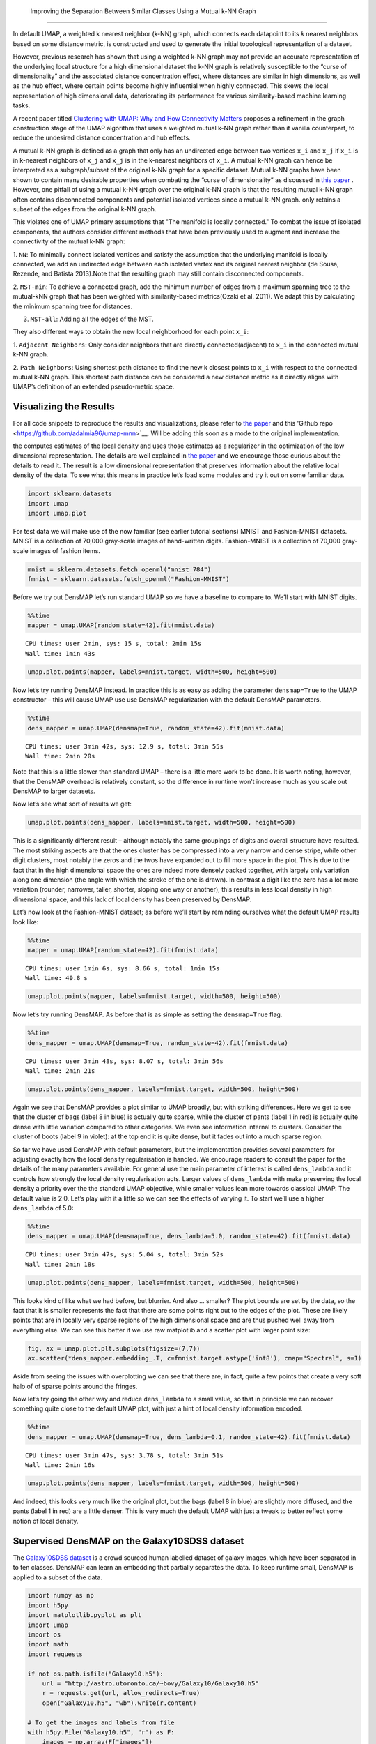  Improving the Separation Between Similar Classes Using a Mutual k-NN Graph
============================================

In default UMAP, a weighted k nearest neighbor (k-NN) graph, which connects each
datapoint to its 𝑘 nearest neighbors based on some distance metric, is constructed
and used to generate the initial topological representation of a dataset.

However, previous research has shown that using a weighted k-NN
graph may not provide an accurate representation of the underlying local
structure for a high dimensional dataset the k-NN graph is relatively susceptible
to the “curse of dimensionality” and the associated distance concentration
effect, where distances are similar in high dimensions, as well as the
hub effect, where certain points become highly influential when highly
connected. This skews the local representation of high dimensional data,
deteriorating its performance for various similarity-based machine learning
tasks.

A recent paper titled
`Clustering with UMAP: Why and How Connectivity Matters <https://arxiv.org/abs/2108.05525>`__
proposes a refinement in the graph construction stage of the UMAP algorithm
that uses a weighted mutual k-NN graph rather than it vanilla counterpart,
to reduce the undesired distance concentration and hub effects.

A mutual k-NN graph is defined as a graph that only has an undirected edge
between two vertices ``x_i`` and ``x_j`` if ``x_i`` is in k-nearest neighbors
of ``x_j`` and ``x_j`` is in the k-nearest neighbors of ``x_i``. A mutual k-NN
graph can hence be interpreted as a subgraph/subset of the original
k-NN graph for a specific dataset. Mutual k-NN graphs have been shown to contain many
desirable properties  when combating the “curse of dimensionality” as discussed in
`this paper <https://arxiv.org/abs/2108.05525>`__ . However, one pitfall of using a
mutual k-NN graph over the original k-NN graph is that the resulting mutual k-NN graph often
contains disconnected components and potential isolated vertices since a mutual k-NN graph.
only retains a subset of the edges from the original k-NN graph.

This violates one of UMAP primary assumptions that "The manifold is locally connected." To
combat the issue of isolated components, the authors consider different methods that have
been previously used to augment and increase the connectivity of the mutual k-NN graph:

1. ``NN``: To minimally connect isolated vertices and satisfy the assumption that the underlying
manifold is locally connected, we add an undirected edge between each isolated vertex and
its original nearest neighbor (de Sousa, Rezende, and Batista 2013).Note that the resulting
graph may still contain disconnected components.

2. ``MST-min``: To achieve a connected graph, add the minimum number of edges from a maximum
spanning tree to the mutual-kNN graph that has been weighted with similarity-based
metrics(Ozaki et al. 2011). We adapt this by calculating the minimum spanning tree for distances.

3. ``MST-all``: Adding all the edges of the MST.

.. image:: images/mutual_nn_umap_connectivity.png

They also different ways to obtain the new local neighborhood for each point ``x_i``:

1. ``Adjacent Neighbors``: Only consider neighbors that are directly connected(adjacent) to ``x_i``
in the connected mutual k-NN graph.

2. ``Path Neighbors``: Using shortest path distance to find the new k closest points to ``x_i``
with respect to the connected mutual k-NN graph. This shortest path distance can be considered
a new distance metric as it directly aligns with UMAP’s definition of an extended pseudo-metric space.

.. image:: images/mutual_nn_umap_lc.png
   :width: 600
   :align: center

Visualizing the Results
----------------------------------------------
For all code snippets to reproduce the results and visualizations, please refer to `the paper <https://arxiv.org/abs/2108.05525>`__
and this 'Github repo <https://github.com/adalmia96/umap-mnn>`__. Will be adding this soon as a
mode to the original implementation.

the computes estimates of the local density and uses those estimates as
a regularizer in the optimization of the low dimensional representation.
The details are well explained in `the
paper <https://www.biorxiv.org/content/10.1101/2020.05.12.077776v1>`__
and we encourage those curious about the details to read it. The result
is a low dimensional representation that preserves information about the
relative local density of the data. To see what this means in practice
let’s load some modules and try it out on some familiar data.

.. code:: python3

    import sklearn.datasets
    import umap
    import umap.plot

For test data we will make use of the now familiar (see earlier tutorial
sections) MNIST and Fashion-MNIST datasets. MNIST is a collection of
70,000 gray-scale images of hand-written digits. Fashion-MNIST is a
collection of 70,000 gray-scale images of fashion items.

.. code:: python3

    mnist = sklearn.datasets.fetch_openml("mnist_784")
    fmnist = sklearn.datasets.fetch_openml("Fashion-MNIST")

Before we try out DensMAP let’s run standard UMAP so we have a baseline
to compare to. We’ll start with MNIST digits.

.. code:: python3

    %%time
    mapper = umap.UMAP(random_state=42).fit(mnist.data)


.. parsed-literal::

    CPU times: user 2min, sys: 15 s, total: 2min 15s
    Wall time: 1min 43s


.. code:: python3

    umap.plot.points(mapper, labels=mnist.target, width=500, height=500)

.. image:: images/densmap_demo_6_1.png


Now let’s try running DensMAP instead. In practice this is as easy as
adding the parameter ``densmap=True`` to the UMAP constructor – this
will cause UMAP use use DensMAP regularization with the default DensMAP
parameters.

.. code:: python3

    %%time
    dens_mapper = umap.UMAP(densmap=True, random_state=42).fit(mnist.data)


.. parsed-literal::

    CPU times: user 3min 42s, sys: 12.9 s, total: 3min 55s
    Wall time: 2min 20s


Note that this is a little slower than standard UMAP – there is a little
more work to be done. It is worth noting, however, that the DensMAP
overhead is relatively constant, so the difference in runtime won’t
increase much as you scale out DensMAP to larger datasets.

Now let’s see what sort of results we get:

.. code:: python3

    umap.plot.points(dens_mapper, labels=mnist.target, width=500, height=500)

.. image:: images/densmap_demo_10_1.png


This is a significantly different result – although notably the same
groupings of digits and overall structure have resulted. The most
striking aspects are that the ones cluster has be compressed into a very
narrow and dense stripe, while other digit clusters, most notably the
zeros and the twos have expanded out to fill more space in the plot.
This is due to the fact that in the high dimensional space the ones are
indeed more densely packed together, with largely only variation along
one dimension (the angle with which the stroke of the one is drawn). In
contrast a digit like the zero has a lot more variation (rounder,
narrower, taller, shorter, sloping one way or another); this results in
less local density in high dimensional space, and this lack of local
density has been preserved by DensMAP.

Let’s now look at the Fashion-MNIST dataset; as before we’ll start by
reminding ourselves what the default UMAP results look like:

.. code:: python3

    %%time
    mapper = umap.UMAP(random_state=42).fit(fmnist.data)


.. parsed-literal::

    CPU times: user 1min 6s, sys: 8.66 s, total: 1min 15s
    Wall time: 49.8 s


.. code:: python3

    umap.plot.points(mapper, labels=fmnist.target, width=500, height=500)

.. image:: images/densmap_demo_13_1.png


Now let’s try running DensMAP. As before that is as simple as setting
the ``densmap=True`` flag.

.. code:: python3

    %%time
    dens_mapper = umap.UMAP(densmap=True, random_state=42).fit(fmnist.data)


.. parsed-literal::

    CPU times: user 3min 48s, sys: 8.07 s, total: 3min 56s
    Wall time: 2min 21s


.. code:: python3

    umap.plot.points(dens_mapper, labels=fmnist.target, width=500, height=500)

.. image:: images/densmap_demo_16_1.png


Again we see that DensMAP provides a plot similar to UMAP broadly, but
with striking differences. Here we get to see that the cluster of bags
(label 8 in blue) is actually quite sparse, while the cluster of pants
(label 1 in red) is actually quite dense with little variation compared
to other categories. We even see information internal to clusters.
Consider the cluster of boots (label 9 in violet): at the top end it is
quite dense, but it fades out into a much sparse region.

So far we have used DensMAP with default parameters, but the
implementation provides several parameters for adjusting exactly how the
local density regularisation is handled. We encourage readers to consult
the paper for the details of the many parameters available. For general
use the main parameter of interest is called ``dens_lambda`` and it
controls how strongly the local density regularisation acts. Larger
values of ``dens_lambda`` with make preserving the local density a
priority over the the standard UMAP objective, while smaller values lean
more towards classical UMAP. The default value is 2.0. Let’s play with
it a little so we can see the effects of varying it. To start we’ll use
a higher ``dens_lambda`` of 5.0:

.. code:: python3

    %%time
    dens_mapper = umap.UMAP(densmap=True, dens_lambda=5.0, random_state=42).fit(fmnist.data)


.. parsed-literal::

    CPU times: user 3min 47s, sys: 5.04 s, total: 3min 52s
    Wall time: 2min 18s


.. code:: python3

    umap.plot.points(dens_mapper, labels=fmnist.target, width=500, height=500)

.. image:: images/densmap_demo_19_1.png


This looks kind of like what we had before, but blurrier. And also …
smaller? The plot bounds are set by the data, so the fact that it is
smaller represents the fact that there are some points right out to the
edges of the plot. These are likely points that are in locally very
sparse regions of the high dimensional space and are thus pushed well
away from everything else. We can see this better if we use raw
matplotlib and a scatter plot with larger point size:

.. code:: python3

    fig, ax = umap.plot.plt.subplots(figsize=(7,7))
    ax.scatter(*dens_mapper.embedding_.T, c=fmnist.target.astype('int8'), cmap="Spectral", s=1)

.. image:: images/densmap_demo_21_1.png


Aside from seeing the issues with overplotting we can see that there
are, in fact, quite a few points that create a very soft halo of of
sparse points around the fringes.

Now let’s try going the other way and reduce ``dens_lambda`` to a small
value, so that in principle we can recover something quite close to the
default UMAP plot, with just a hint of local density information
encoded.

.. code:: python3

    %%time
    dens_mapper = umap.UMAP(densmap=True, dens_lambda=0.1, random_state=42).fit(fmnist.data)


.. parsed-literal::

    CPU times: user 3min 47s, sys: 3.78 s, total: 3min 51s
    Wall time: 2min 16s


.. code:: python3

    umap.plot.points(dens_mapper, labels=fmnist.target, width=500, height=500)

.. image:: images/densmap_demo_24_1.png


And indeed, this looks very much like the original plot, but the bags
(label 8 in blue) are slightly more diffused, and the pants (label 1 in
red) are a little denser. This is very much the default UMAP with just a
tweak to better reflect some notion of local density.

Supervised DensMAP on the Galaxy10SDSS dataset
----------------------------------------------

The `Galaxy10SDSS dataset <https://astronn.readthedocs.io/en/latest/galaxy10sdss.html>`__
is a crowd sourced human labelled dataset of galaxy images,
which have been separated in to ten classes. DensMAP can
learn an embedding that partially separates the data. To
keep runtime small, DensMAP is applied to a subset of the
data.

.. code:: python3

    import numpy as np
    import h5py
    import matplotlib.pyplot as plt
    import umap
    import os
    import math
    import requests

    if not os.path.isfile("Galaxy10.h5"):
        url = "http://astro.utoronto.ca/~bovy/Galaxy10/Galaxy10.h5"
        r = requests.get(url, allow_redirects=True)
        open("Galaxy10.h5", "wb").write(r.content)

    # To get the images and labels from file
    with h5py.File("Galaxy10.h5", "r") as F:
        images = np.array(F["images"])
        labels = np.array(F["ans"])

    X_train = np.empty([math.floor(len(labels) / 100), 14283], dtype=np.float64)
    y_train = np.empty([math.floor(len(labels) / 100)], dtype=np.float64)
    X_test = X_train
    y_test = y_train
    # Get a subset of the data
    for i in range(math.floor(len(labels) / 100)):
        X_train[i, :] = np.array(np.ndarray.flatten(images[i, :, :, :]), dtype=np.float64)
        y_train[i] = labels[i]
        X_test[i, :] = np.array(
            np.ndarray.flatten(images[i + math.floor(len(labels) / 100), :, :, :]),
            dtype=np.float64,
        )
        y_test[i] = labels[i + math.floor(len(labels) / 100)]

    # Plot distribution
    classes, frequency = np.unique(y_train, return_counts=True)
    fig = plt.figure(1, figsize=(4, 4))
    plt.clf()
    plt.bar(classes, frequency)
    plt.xlabel("Class")
    plt.ylabel("Frequency")
    plt.title("Data Subset")
    plt.savefig("galaxy10_subset.svg")



.. image:: images/galaxy10_subset.svg


The figure shows that the selected subset of the data set is
unbalanced, but the entire dataset is also unbalanced, so
this experiment will still use this subset. The next step is
to examine the output of the standard DensMAP algorithm.

.. code:: python3

    reducer = umap.UMAP(
        densmap=True, n_components=2, random_state=42, verbose=False
    )
    reducer.fit(X_train)

    galaxy10_densmap = reducer.transform(X_train)
    fig = plt.figure(1, figsize=(4, 4))
    plt.clf()
    plt.scatter(
        galaxy10_densmap[:, 0],
        galaxy10_densmap[:, 1],
        c=y_train,
        cmap=plt.cm.nipy_spectral,
        edgecolor="k",
        label=y_train,
    )
    plt.colorbar(boundaries=np.arange(11) - 0.5).set_ticks(np.arange(10))
    plt.savefig("galaxy10_2D_densmap.svg")



.. image:: images/galaxy10_2D_densmap.svg


The standard DensMAP algorithm does not separate the galaxies
according to their type. Supervised DensMAP can do better.

.. code:: python3

    reducer = umap.UMAP(
        densmap=True, n_components=2, random_state=42, verbose=False
    )
    reducer.fit(X_train, y_train)

    galaxy10_densmap_supervised = reducer.transform(X_train)
    fig = plt.figure(1, figsize=(4, 4))
    plt.clf()
    plt.scatter(
        galaxy10_densmap_supervised[:, 0],
        galaxy10_densmap_supervised[:, 1],
        c=y_train,
        cmap=plt.cm.nipy_spectral,
        edgecolor="k",
        label=y_train,
    )
    plt.colorbar(boundaries=np.arange(11) - 0.5).set_ticks(np.arange(10))
    plt.savefig("galaxy10_2D_densmap_supervised.svg")



.. image:: images/galaxy10_2D_densmap_supervised.svg


Supervised DensMAP does indeed do better. There is a litle overlap
between some of the classes, but the original dataset
also has some ambiguities in the classification.  The best
check of this method is to project the testing data onto the
learned embedding.

.. code:: python3

    galaxy10_densmap_supervised_prediction = reducer.transform(X_test)
    fig = plt.figure(1, figsize=(4, 4))
    plt.clf()
    plt.scatter(
        galaxy10_densmap_supervised_prediction[:, 0],
        galaxy10_densmap_supervised_prediction[:, 1],
        c=y_test,
        cmap=plt.cm.nipy_spectral,
        edgecolor="k",
        label=y_test,
    )
    plt.colorbar(boundaries=np.arange(11) - 0.5).set_ticks(np.arange(10))
    plt.savefig("galaxy10_2D_densmap_supervised_prediction.svg")



.. image:: images/galaxy10_2D_densmap_supervised_prediction.svg


This shows that the learned embedding can be used on new data
sets, and so this method may be helpful for examining images
of galaxies. Try out this method on the full 200 Mb dataset
as well as the newer 2.54 Gb
`Galaxy 10 DECals dataset <https://astronn.readthedocs.io/en/latest/galaxy10.html>`__
